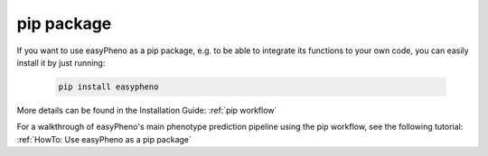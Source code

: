 pip package
=================================
If you want to use easyPheno as a pip package, e.g. to be able to integrate its functions to your own code, you
can easily install it by just running:

    .. code-block::

        pip install easypheno

More details can be found in the Installation Guide: :ref:`pip workflow`

For a walkthrough of easyPheno's main phenotype prediction pipeline using the pip workflow, see the following tutorial: :ref:`HowTo: Use easyPheno as a pip package`

